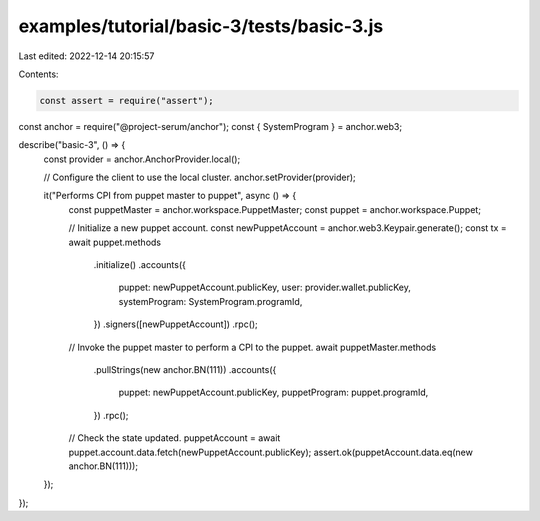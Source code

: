 examples/tutorial/basic-3/tests/basic-3.js
==========================================

Last edited: 2022-12-14 20:15:57

Contents:

.. code-block:: js

    const assert = require("assert");
const anchor = require("@project-serum/anchor");
const { SystemProgram } = anchor.web3;

describe("basic-3", () => {
  const provider = anchor.AnchorProvider.local();

  // Configure the client to use the local cluster.
  anchor.setProvider(provider);

  it("Performs CPI from puppet master to puppet", async () => {
    const puppetMaster = anchor.workspace.PuppetMaster;
    const puppet = anchor.workspace.Puppet;

    // Initialize a new puppet account.
    const newPuppetAccount = anchor.web3.Keypair.generate();
    const tx = await puppet.methods
      .initialize()
      .accounts({
        puppet: newPuppetAccount.publicKey,
        user: provider.wallet.publicKey,
        systemProgram: SystemProgram.programId,
      })
      .signers([newPuppetAccount])
      .rpc();

    // Invoke the puppet master to perform a CPI to the puppet.
    await puppetMaster.methods
      .pullStrings(new anchor.BN(111))
      .accounts({
        puppet: newPuppetAccount.publicKey,
        puppetProgram: puppet.programId,
      })
      .rpc();

    // Check the state updated.
    puppetAccount = await puppet.account.data.fetch(newPuppetAccount.publicKey);
    assert.ok(puppetAccount.data.eq(new anchor.BN(111)));
  });
});


